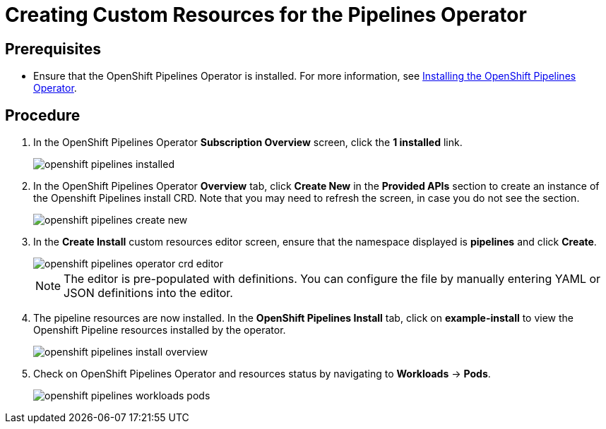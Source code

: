 // This module is included in the following assembly:
// assembly_installing-pipelines.adoc

[id="creating-custom-resources-for-the-pipelines-operator_{context}"]
= Creating Custom Resources for the Pipelines Operator


== Prerequisites
* Ensure that the OpenShift Pipelines Operator is installed. For more information, see link:proc_installing-openshift-pipelines-operator.html[Installing the OpenShift Pipelines Operator].


== Procedure
. In the OpenShift Pipelines Operator *Subscription Overview* screen, click the *1 installed* link.
+
image::openshift_pipelines_installed.png[]

. In the OpenShift Pipelines Operator *Overview* tab, click *Create New* in the *Provided APIs* section to create an instance of the Openshift Pipelines install CRD. Note that you may need to refresh the screen, in case you do not see the section.
+
image::openshift_pipelines_create_new.png[]

. In the *Create Install* custom resources editor screen, ensure that the namespace displayed is *pipelines* and click *Create*.
+
image::openshift_pipelines_operator_crd_editor.png[]
+
NOTE:  The editor is pre-populated with definitions. You can configure the file by manually entering YAML or JSON definitions into the editor.

. The pipeline resources are now installed. In the *OpenShift Pipelines Install* tab, click on *example-install* to view the Openshift Pipeline resources installed by the operator.

+
image::openshift_pipelines_install_overview.png[]

. Check on OpenShift Pipelines Operator and resources status by navigating to *Workloads* -> *Pods*.
+
image::openshift_pipelines_workloads_pods.png[]
